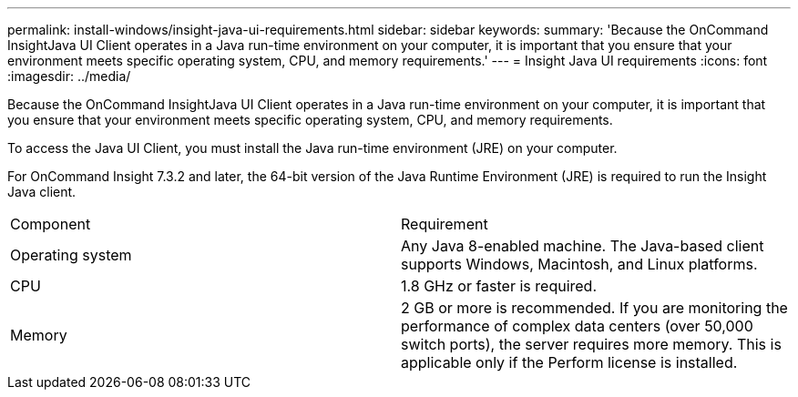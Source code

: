 ---
permalink: install-windows/insight-java-ui-requirements.html
sidebar: sidebar
keywords: 
summary: 'Because the OnCommand InsightJava UI Client operates in a Java run-time environment on your computer, it is important that you ensure that your environment meets specific operating system, CPU, and memory requirements.'
---
= Insight Java UI requirements
:icons: font
:imagesdir: ../media/

[.lead]
Because the OnCommand InsightJava UI Client operates in a Java run-time environment on your computer, it is important that you ensure that your environment meets specific operating system, CPU, and memory requirements.

To access the Java UI Client, you must install the Java run-time environment (JRE) on your computer.

For OnCommand Insight 7.3.2 and later, the 64-bit version of the Java Runtime Environment (JRE) is required to run the Insight Java client.

|===
| Component| Requirement
a|
Operating system
a|
Any Java 8-enabled machine. The Java-based client supports Windows, Macintosh, and Linux platforms.
a|
CPU
a|
1.8 GHz or faster is required.
a|
Memory
a|
2 GB or more is recommended. If you are monitoring the performance of complex data centers (over 50,000 switch ports), the server requires more memory. This is applicable only if the Perform license is installed.

|===
